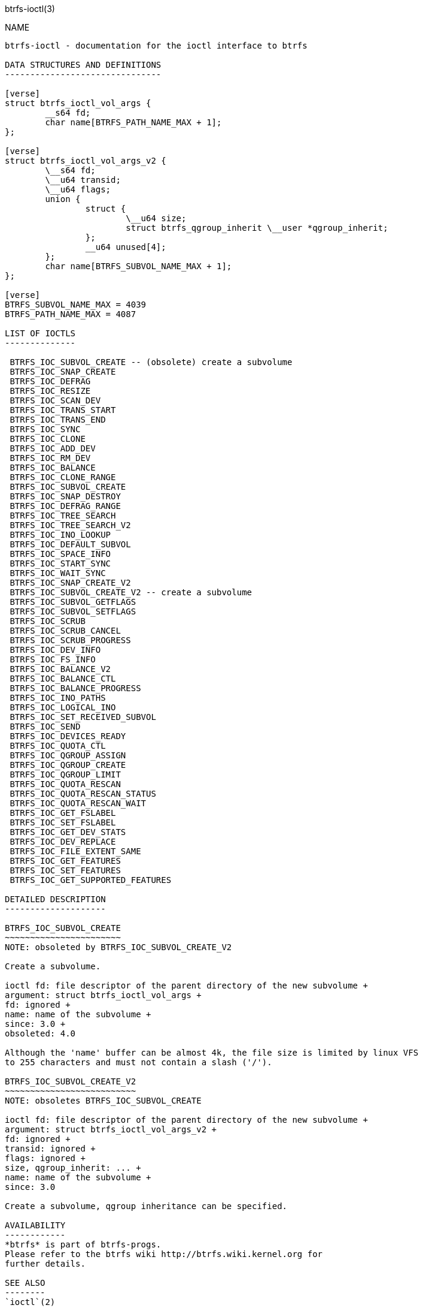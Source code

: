 btrfs-ioctl(3)
================

NAME
----

btrfs-ioctl - documentation for the ioctl interface to btrfs

DATA STRUCTURES AND DEFINITIONS
-------------------------------

[verse]
struct btrfs_ioctl_vol_args {
	__s64 fd;
	char name[BTRFS_PATH_NAME_MAX + 1];
};

[verse]
struct btrfs_ioctl_vol_args_v2 {
	\__s64 fd;
	\__u64 transid;
	\__u64 flags;
	union {
		struct {
			\__u64 size;
			struct btrfs_qgroup_inherit \__user *qgroup_inherit;
		};
		__u64 unused[4];
	};
	char name[BTRFS_SUBVOL_NAME_MAX + 1];
};

[verse]
BTRFS_SUBVOL_NAME_MAX = 4039
BTRFS_PATH_NAME_MAX = 4087

LIST OF IOCTLS
--------------

 BTRFS_IOC_SUBVOL_CREATE -- (obsolete) create a subvolume
 BTRFS_IOC_SNAP_CREATE
 BTRFS_IOC_DEFRAG
 BTRFS_IOC_RESIZE
 BTRFS_IOC_SCAN_DEV
 BTRFS_IOC_TRANS_START
 BTRFS_IOC_TRANS_END
 BTRFS_IOC_SYNC
 BTRFS_IOC_CLONE
 BTRFS_IOC_ADD_DEV
 BTRFS_IOC_RM_DEV
 BTRFS_IOC_BALANCE
 BTRFS_IOC_CLONE_RANGE
 BTRFS_IOC_SUBVOL_CREATE
 BTRFS_IOC_SNAP_DESTROY
 BTRFS_IOC_DEFRAG_RANGE
 BTRFS_IOC_TREE_SEARCH
 BTRFS_IOC_TREE_SEARCH_V2
 BTRFS_IOC_INO_LOOKUP
 BTRFS_IOC_DEFAULT_SUBVOL
 BTRFS_IOC_SPACE_INFO
 BTRFS_IOC_START_SYNC
 BTRFS_IOC_WAIT_SYNC
 BTRFS_IOC_SNAP_CREATE_V2
 BTRFS_IOC_SUBVOL_CREATE_V2 -- create a subvolume
 BTRFS_IOC_SUBVOL_GETFLAGS
 BTRFS_IOC_SUBVOL_SETFLAGS
 BTRFS_IOC_SCRUB
 BTRFS_IOC_SCRUB_CANCEL
 BTRFS_IOC_SCRUB_PROGRESS
 BTRFS_IOC_DEV_INFO
 BTRFS_IOC_FS_INFO
 BTRFS_IOC_BALANCE_V2
 BTRFS_IOC_BALANCE_CTL
 BTRFS_IOC_BALANCE_PROGRESS
 BTRFS_IOC_INO_PATHS
 BTRFS_IOC_LOGICAL_INO
 BTRFS_IOC_SET_RECEIVED_SUBVOL
 BTRFS_IOC_SEND
 BTRFS_IOC_DEVICES_READY
 BTRFS_IOC_QUOTA_CTL
 BTRFS_IOC_QGROUP_ASSIGN
 BTRFS_IOC_QGROUP_CREATE
 BTRFS_IOC_QGROUP_LIMIT
 BTRFS_IOC_QUOTA_RESCAN
 BTRFS_IOC_QUOTA_RESCAN_STATUS
 BTRFS_IOC_QUOTA_RESCAN_WAIT
 BTRFS_IOC_GET_FSLABEL
 BTRFS_IOC_SET_FSLABEL
 BTRFS_IOC_GET_DEV_STATS
 BTRFS_IOC_DEV_REPLACE
 BTRFS_IOC_FILE_EXTENT_SAME
 BTRFS_IOC_GET_FEATURES
 BTRFS_IOC_SET_FEATURES
 BTRFS_IOC_GET_SUPPORTED_FEATURES

DETAILED DESCRIPTION
--------------------

BTRFS_IOC_SUBVOL_CREATE
~~~~~~~~~~~~~~~~~~~~~~~
NOTE: obsoleted by BTRFS_IOC_SUBVOL_CREATE_V2

Create a subvolume.

ioctl fd: file descriptor of the parent directory of the new subvolume +
argument: struct btrfs_ioctl_vol_args +
fd: ignored +
name: name of the subvolume +
since: 3.0 +
obsoleted: 4.0

Although the 'name' buffer can be almost 4k, the file size is limited by linux VFS
to 255 characters and must not contain a slash ('/').

BTRFS_IOC_SUBVOL_CREATE_V2
~~~~~~~~~~~~~~~~~~~~~~~~~~
NOTE: obsoletes BTRFS_IOC_SUBVOL_CREATE

ioctl fd: file descriptor of the parent directory of the new subvolume +
argument: struct btrfs_ioctl_vol_args_v2 +
fd: ignored +
transid: ignored +
flags: ignored +
size, qgroup_inherit: ... +
name: name of the subvolume +
since: 3.0

Create a subvolume, qgroup inheritance can be specified.

AVAILABILITY
------------
*btrfs* is part of btrfs-progs.
Please refer to the btrfs wiki http://btrfs.wiki.kernel.org for
further details.

SEE ALSO
--------
`ioctl`(2)
